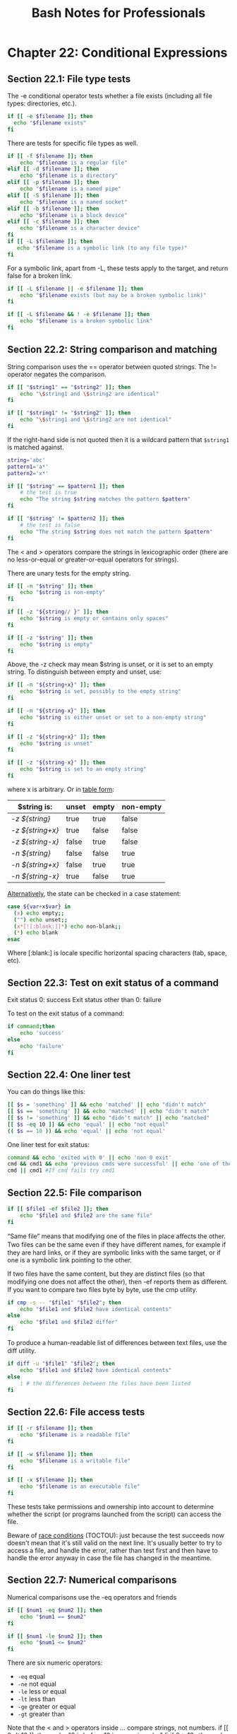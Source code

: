 #+STARTUP: showeverything
#+title: Bash Notes for Professionals

* Chapter 22: Conditional Expressions

** Section 22.1: File type tests

   The -e conditional operator tests whether a file exists (including all file
   types: directories, etc.).

#+begin_src bash
  if [[ -e $filename ]]; then
    echo "$filename exists"
  fi
#+end_src

   There are tests for specific file types as well.

#+begin_src bash
  if [[ -f $filename ]]; then
      echo "$filename is a regular file"
  elif [[ -d $filename ]]; then
      echo "$filename is a directory"
  elif [[ -p $filename ]]; then
      echo "$filename is a named pipe"
  elif [[ -S $filename ]]; then
      echo "$filename is a named socket"
  elif [[ -b $filename ]]; then 
      echo "$filename is a block device"
  elif [[ -c $filename ]]; then
      echo "$filename is a character device"
  fi
  if [[ -L $filename ]]; then 
     echo "$filename is a symbolic link (to any file type)"
  fi
#+end_src

   For a symbolic link, apart from -L, these tests apply to the target, and
   return false for a broken link.

#+begin_src bash
  if [[ -L $filename || -e $filename ]]; then
      echo "$filename exists (but may be a broken symbolic link)" 
  fi

  if [[ -L $filename && ! -e $filename ]]; then
      echo "$filename is a broken symbolic link"
  fi 
#+end_src

** Section 22.2: String comparison and matching

   String comparison uses the == operator between quoted strings. The !=
   operator negates the comparison.

#+begin_src bash
  if [[ "$string1" == "$string2" ]]; then
      echo "\$string1 and \$string2 are identical" 
  fi

  if [[ "$string1" != "$string2" ]]; then
      echo "\$string1 and \$string2 are not identical"
  fi
#+end_src

   If the right-hand side is not quoted then it is a wildcard pattern that
   ~$string1~ is matched against.

#+begin_src bash
  string='abc'
  pattern1='a*'
  pattern2='x*'

  if [[ "$string" == $pattern1 ]]; then
      # the test is true
      echo "The string $string matches the pattern $pattern"
  fi

  if [[ "$string" != $pattern2 ]]; then
      # the test is false
      echo "The string $string does not match the pattern $pattern"
  fi
#+end_src

   The < and > operators compare the strings in lexicographic order (there are
   no less-or-equal or greater-or-equal operators for strings).

   There are unary tests for the empty string.

#+begin_src bash
  if [[ -n "$string" ]]; then
      echo "$string is non-empty"
  fi

  if [[ -z "${string// }" ]]; then
      echo "$string is empty or contains only spaces"
  fi

  if [[ -z "$string" ]]; then
      echo "$string is empty"
  fi
#+end_src

   Above, the -z check may mean $string is unset, or it is set to an empty
   string. To distinguish between empty and unset, use:

#+begin_src bash
  if [[ -n "${string+x}" ]]; then
      echo "$string is set, possibly to the empty string"
  fi

  if [[ -n "${string-x}" ]]; then
      echo "$string is either unset or set to a non-empty string"
  fi

  if [[ -z "${string+x}" ]]; then
      echo "$string is unset"
  fi

  if [[ -z "${string-x}" ]]; then
      echo "$string is set to an empty string"
  fi
#+end_src

   where x is arbitrary. Or in [[http://serverfault.com/questions/7503/how-to-determine-if-a-bash-variable-is-empty][table form]]:

| $string is:      | unset | empty | non-empty |
|------------------+-------+-------+-----------|
| [[ -z ${string} ]]   | true  | true  | false     |
| [[ -z ${string+x} ]] | true  | false | false     |
| [[ -z ${string-x} ]] | false | true  | false     |
| [[ -n ${string} ]]   | false | false | true      |
| [[ -n ${string+x} ]] | false | true  | true      |
| [[ -n ${string-x} ]] | true  | false | true      |

   [[http://unix.stackexchange.com/a/147362][Alternatively]], the state can be checked in a case statement:

#+begin_src bash
  case ${var+x$var} in
    (x) echo empty;;
    ("") echo unset;;
    (x*[![:blank:]]*) echo non-blank;;
    (*) echo blank
  esac
#+end_src

   Where [:blank:] is locale specific horizontal spacing characters (tab, space,
   etc).

** Section 22.3: Test on exit status of a command

   Exit status 0: success
   Exit status other than 0: failure

   To test on the exit status of a command:

#+begin_src bash
  if command;then
      echo 'success'
  else
      echo 'failure'
  fi
#+end_src

** Section 22.4: One liner test

   You can do things like this:

#+begin_src bash
  [[ $s = 'something' ]] && echo 'matched' || echo "didn't match"
  [[ $s == 'something' ]] && echo 'matched' || echo "didn't match"
  [[ $s != 'something' ]] && echo "didn't match" || echo "matched"
  [[ $s -eq 10 ]] && echo 'equal' || echo "not equal"
  (( $s == 10 )) && echo 'equal' || echo 'not equal'
#+end_src

   One liner test for exit status:

#+begin_src bash
  command && echo 'exited with 0' || echo 'non 0 exit'
  cmd && cmd1 && echo 'previous cmds were successful' || echo 'one of them failed'
  cmd || cmd1 #If cmd fails try cmd1
#+end_src

** Section 22.5: File comparison

#+begin_src bash
  if [[ $file1 -ef $file2 ]]; then
      echo "$file1 and $file2 are the same file"
  fi
#+end_src

   “Same file” means that modifying one of the files in place aﬀects the other.
   Two files can be the same even if they have diﬀerent names, for example if
   they are hard links, or if they are symbolic links with the same target, or
   if one is a symbolic link pointing to the other.

   If two files have the same content, but they are distinct files (so that
   modifying one does not aﬀect the other), then -ef reports them as diﬀerent.
   If you want to compare two files byte by byte, use the cmp utility.

#+begin_src bash
  if cmp -s -- "$file1" "$file2"; then
      echo "$file1 and $file2 have identical contents"
  else
      echo "$file1 and $file2 differ"
  fi
#+end_src

   To produce a human-readable list of diﬀerences between text files, use the
   diff utility.

#+begin_src bash
  if diff -u "$file1" "$file2"; then
      echo "$file1 and $file2 have identical contents"
  else
      : # the differences between the files have been listed
  fi
#+end_src

** Section 22.6: File access tests

#+begin_src bash
  if [[ -r $filename ]]; then
      echo "$filename is a readable file"
  fi

  if [[ -w $filename ]]; then
      echo "$filename is a writable file"
  fi

  if [[ -x $filename ]]; then
      echo "$filename is an executable file"
  fi
#+end_src

   These tests take permissions and ownership into account to determine whether
   the script (or programs launched from the script) can access the file.

   Beware of [[https://en.wikipedia.org/wiki/Time_of_check_to_time_of_use][race conditions]] (TOCTOU): just because the test succeeds now
   doesn't mean that it's still valid on the next line. It's usually better to
   try to access a file, and handle the error, rather than test first and then
   have to handle the error anyway in case the file has changed in the meantime.

** Section 22.7: Numerical comparisons

   Numerical comparisons use the -eq operators and friends

#+begin_src bash
  if [[ $num1 -eq $num2 ]]; then
      echo "$num1 == $num2"
  fi

  if [[ $num1 -le $num2 ]]; then
      echo "$num1 <= $num2"
  fi
#+end_src

   There are six numeric operators:

   * ~-eq~ equal
   * ~-ne~ not equal
   * ~-le~ less or equal
   * ~-lt~ less than
   * ~-ge~ greater or equal
   * ~-gt~ greater than

   Note that the < and > operators inside [[ … ]] compare strings, not numbers. if [[
   9 -lt 10 ]]; then echo "9 is before 10 in numeric order" fi if [[ 9 > 10 ]]; then
   echo "9 is after 10 in lexicographic order" fi The two sides must be numbers
   written in decimal (or in octal with a leading zero). Alternatively, use the
   ((…)) arithmetic expression syntax, which performs integer calculations in a
   C/Java/…-like syntax.

#+begin_src bash
  x=2

  if ((2*x == 4)); then
      echo "2 times 2 is 4"
  fi

  ((x += 1))
  echo "2 plus 1 is $x"
#+end_src
